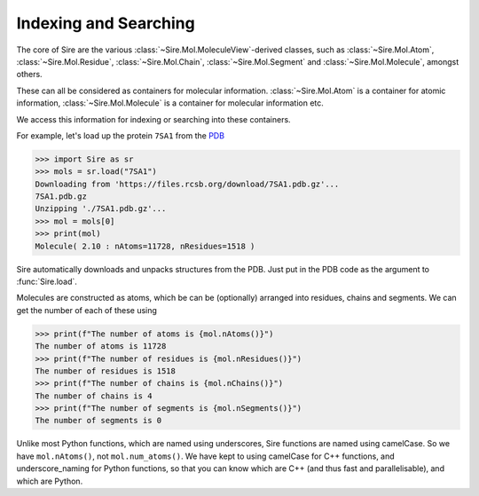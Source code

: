 ======================
Indexing and Searching
======================

The core of Sire are the various :class:`~Sire.Mol.MoleculeView`-derived
classes, such as :class:`~Sire.Mol.Atom`, :class:`~Sire.Mol.Residue`,
:class:`~Sire.Mol.Chain`, :class:`~Sire.Mol.Segment` and
:class:`~Sire.Mol.Molecule`, amongst others.

These can all be considered as containers for molecular information.
:class:`~Sire.Mol.Atom` is a container for atomic information,
:class:`~Sire.Mol.Molecule` is a container for molecular information etc.

We access this information for indexing or searching into these containers.

For example, let's load up the protein ``7SA1`` from the `PDB <https://www.rcsb.org/structure/7SA1>`__

>>> import Sire as sr
>>> mols = sr.load("7SA1")
Downloading from 'https://files.rcsb.org/download/7SA1.pdb.gz'...
7SA1.pdb.gz
Unzipping './7SA1.pdb.gz'...
>>> mol = mols[0]
>>> print(mol)
Molecule( 2.10 : nAtoms=11728, nResidues=1518 )

.. note::

Sire automatically downloads and unpacks structures from the PDB. Just
put in the PDB code as the argument to :func:`Sire.load`.

Molecules are constructed as atoms, which be can be (optionally) arranged
into residues, chains and segments. We can get the number of each of
these using

>>> print(f"The number of atoms is {mol.nAtoms()}")
The number of atoms is 11728
>>> print(f"The number of residues is {mol.nResidues()}")
The number of residues is 1518
>>> print(f"The number of chains is {mol.nChains()}")
The number of chains is 4
>>> print(f"The number of segments is {mol.nSegments()}")
The number of segments is 0

.. note::

Unlike most Python functions, which are named using underscores,
Sire functions are named using camelCase.
So we have ``mol.nAtoms()``, not ``mol.num_atoms()``. We have
kept to using camelCase for C++ functions, and underscore_naming
for Python functions, so that you can know which are C++
(and thus fast and parallelisable), and which are Python.
